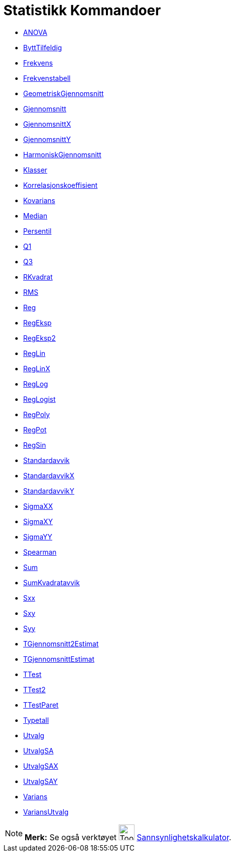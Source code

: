 = Statistikk Kommandoer
:page-en: commands/Statistics_Commands
ifdef::env-github[:imagesdir: /nb/modules/ROOT/assets/images]

* xref:/commands/ANOVA.adoc[ANOVA]
* xref:/commands/ByttTilfeldig.adoc[ByttTilfeldig]
* xref:/commands/Frekvens.adoc[Frekvens]
* xref:/commands/Frekvenstabell.adoc[Frekvenstabell]
* xref:/commands/GeometriskGjennomsnitt.adoc[GeometriskGjennomsnitt]
* xref:/commands/Gjennomsnitt.adoc[Gjennomsnitt]
* xref:/commands/GjennomsnittX.adoc[GjennomsnittX]
* xref:/commands/GjennomsnittY.adoc[GjennomsnittY]
* xref:/commands/HarmoniskGjennomsnitt.adoc[HarmoniskGjennomsnitt]
* xref:/commands/Klasser.adoc[Klasser]
* xref:/commands/Korrelasjonskoeffisient.adoc[Korrelasjonskoeffisient]
* xref:/commands/Kovarians.adoc[Kovarians]
* xref:/commands/Median.adoc[Median]
* xref:/commands/Persentil.adoc[Persentil]
* xref:/commands/Q1.adoc[Q1]
* xref:/commands/Q3.adoc[Q3]
* xref:/commands/RKvadrat.adoc[RKvadrat]
* xref:/commands/RMS.adoc[RMS]
* xref:/commands/Reg.adoc[Reg]
* xref:/commands/RegEksp.adoc[RegEksp]
* xref:/commands/RegEksp2.adoc[RegEksp2]
* xref:/commands/RegLin.adoc[RegLin]
* xref:/commands/RegLinX.adoc[RegLinX]
* xref:/commands/RegLog.adoc[RegLog]
* xref:/commands/RegLogist.adoc[RegLogist]
* xref:/commands/RegPoly.adoc[RegPoly]
* xref:/commands/RegPot.adoc[RegPot]
* xref:/commands/RegSin.adoc[RegSin]
* xref:/commands/Standardavvik.adoc[Standardavvik]
* xref:/commands/StandardavvikX.adoc[StandardavvikX]
* xref:/commands/StandardavvikY.adoc[StandardavvikY]
* xref:/commands/SigmaXX.adoc[SigmaXX]
* xref:/commands/SigmaXY.adoc[SigmaXY]
* xref:/commands/SigmaYY.adoc[SigmaYY]
* xref:/commands/Spearman.adoc[Spearman]
* xref:/commands/Sum.adoc[Sum]
* xref:/commands/SumKvadratavvik.adoc[SumKvadratavvik]
* xref:/commands/Sxx.adoc[Sxx]
* xref:/commands/Sxy.adoc[Sxy]
* xref:/commands/Syy.adoc[Syy]
* xref:/commands/TGjennomsnitt2Estimat.adoc[TGjennomsnitt2Estimat]
* xref:/commands/TGjennomsnittEstimat.adoc[TGjennomsnittEstimat]
* xref:/commands/TTest.adoc[TTest]
* xref:/commands/TTest2.adoc[TTest2]
* xref:/commands/TTestParet.adoc[TTestParet]
* xref:/commands/Typetall.adoc[Typetall]
* xref:/commands/Utvalg.adoc[Utvalg]
* xref:/commands/UtvalgSA.adoc[UtvalgSA]
* xref:/commands/UtvalgSAX.adoc[UtvalgSAX]
* xref:/commands/UtvalgSAY.adoc[UtvalgSAY]
* xref:/commands/Varians.adoc[Varians]
* xref:/commands/VariansUtvalg.adoc[VariansUtvalg]

[NOTE]
====

*Merk:* Se også verktøyet image:Tool_Probability_Calculator.gif[Tool Probability Calculator.gif,width=32,height=32]
xref:/tools/Sannsynlighetskalkulator.adoc[Sannsynlighetskalkulator].

====

